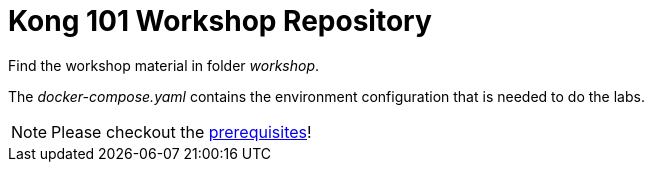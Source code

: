 = Kong 101 Workshop Repository

Find the workshop material in folder _workshop_.

The _docker-compose.yaml_ contains the environment configuration that is needed to do the labs.

NOTE: Please checkout the xref:workshop/00_prerequisites.adoc[prerequisites]!